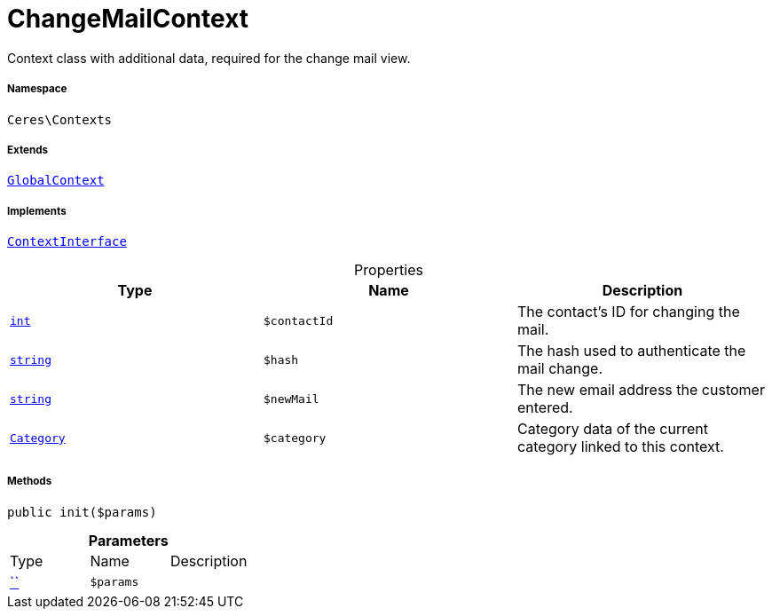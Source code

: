 :table-caption!:
:example-caption!:
:source-highlighter: prettify
:sectids!:
[[ceres__changemailcontext]]
= ChangeMailContext

Context class with additional data, required for the change mail view.



===== Namespace

`Ceres\Contexts`

===== Extends
xref:Ceres/Contexts/GlobalContext.adoc#[`GlobalContext`]

===== Implements
xref:5.0.0@plugin-io::IO/Helper/ContextInterface.adoc#[`ContextInterface`]



.Properties
|===
|Type |Name |Description

|link:http://php.net/int[`int`^]
a|`$contactId`
|The contact's ID for changing the mail.|link:http://php.net/string[`string`^]
a|`$hash`
|The hash used to authenticate the mail change.|link:http://php.net/string[`string`^]
a|`$newMail`
|The new email address the customer entered.|xref:stable7@interface::Category.adoc#category_models_category[`Category`]
a|`$category`
|Category data of the current category linked to this context.
|===


===== Methods

[source%nowrap, php, subs=+macros]
[#init]
----

public init($params)

----







.*Parameters*
|===
|Type |Name |Description
|         xref:5.0.0@plugin-::.adoc#[``]
a|`$params`
|
|===


